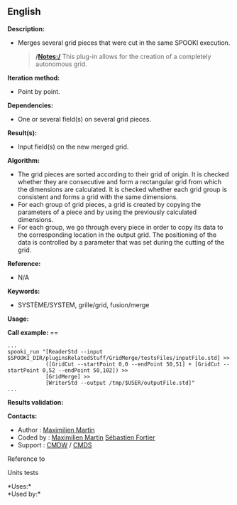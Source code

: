 ** English















*Description:*

- Merges several grid pieces that were cut in the same SPOOKI execution.

  #+begin_quote
    */Notes:/*
    This plug-in allows for the creation of a completely autonomous
    grid.
  #+end_quote

*Iteration method:*

- Point by point.

*Dependencies:*

- One or several field(s) on several grid pieces.

*Result(s):*

- Input field(s) on the new merged grid.

*Algorithm:*

- The grid pieces are sorted according to their grid of origin. It is
  checked whether they are consecutive and form a rectangular grid from
  which the dimensions are calculated. It is checked whether each grid
  group is consistent and forms a grid with the same dimensions.
- For each group of grid pieces, a grid is created by copying the
  parameters of a piece and by using the previously calculated
  dimensions.
- For each group, we go through every piece in order to copy its data to
  the corresponding location in the output grid. The positioning of the
  data is controlled by a parameter that was set during the cutting of
  the grid.

*Reference:*

- N/A

*Keywords:*

- SYSTÈME/SYSTEM, grille/grid, fusion/merge

*Usage:*

*Call example:* ==

#+begin_example
      ...
      spooki_run "[ReaderStd --input $SPOOKI_DIR/pluginsRelatedStuff/GridMerge/testsFiles/inputFile.std] >>
                  ([GridCut --startPoint 0,0 --endPoint 50,51] + [GridCut --startPoint 0,52 --endPoint 50,102]) >>
                  [GridMerge] >>
                  [WriterStd --output /tmp/$USER/outputFile.std]"
      ...
#+end_example

*Results validation:*

*Contacts:*

- Author : [[https://wiki.cmc.ec.gc.ca/wiki/User:Martinm][Maximilien
  Martin]]
- Coded by : [[https://wiki.cmc.ec.gc.ca/wiki/User:Martinm][Maximilien
  Martin]] [[https://wiki.cmc.ec.gc.ca/wiki/User:Fortiers][Sébastien
  Fortier]]
- Support : [[https://wiki.cmc.ec.gc.ca/wiki/CMDW][CMDW]] /
  [[https://wiki.cmc.ec.gc.ca/wiki/CMDS][CMDS]]

Reference to 


Units tests



*Uses:*\\

*Used by:*\\



  

